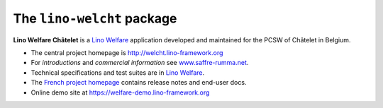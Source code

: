 ===========================
The ``lino-welcht`` package
===========================



**Lino Welfare Châtelet** is a
`Lino Welfare <https://welfare.lino-framework.org>`__
application developed and maintained for the PCSW of Châtelet in Belgium.

- The central project homepage is http://welcht.lino-framework.org

- For *introductions* and *commercial information*
  see `www.saffre-rumma.net
  <http://www.saffre-rumma.net/welfare/>`__.

- Technical specifications and test suites are in
  `Lino Welfare <https://welfare.lino-framework.org>`__.

- The `French project homepage <https://fr.welfare.lino-framework.org>`__
  contains release notes and end-user docs.

- Online demo site at https://welfare-demo.lino-framework.org


